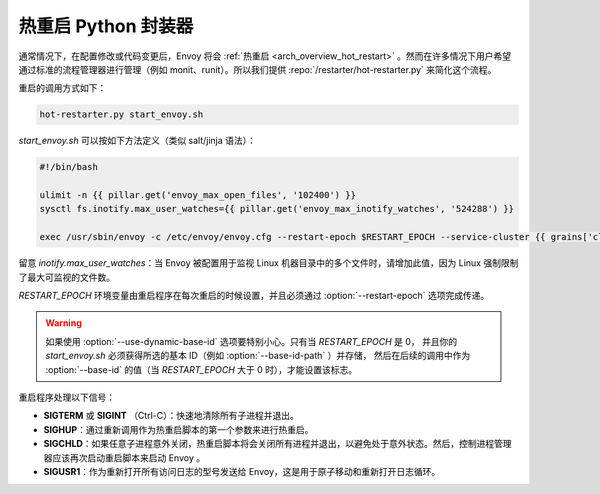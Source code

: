 .. _operations_hot_restarter:

热重启 Python 封装器
==========================

通常情况下，在配置修改或代码变更后，Envoy 将会 :ref:`热重启 <arch_overview_hot_restart>` 。然而在许多情况下用户希望通过标准的流程管理器进行管理（例如 monit、runit）。所以我们提供 :repo:`/restarter/hot-restarter.py` 来简化这个流程。

重启的调用方式如下：

.. code-block:: console

  hot-restarter.py start_envoy.sh

`start_envoy.sh` 可以按如下方法定义（类似 salt/jinja 语法）：

.. code-block:: jinja

  #!/bin/bash

  ulimit -n {{ pillar.get('envoy_max_open_files', '102400') }}
  sysctl fs.inotify.max_user_watches={{ pillar.get('envoy_max_inotify_watches', '524288') }}

  exec /usr/sbin/envoy -c /etc/envoy/envoy.cfg --restart-epoch $RESTART_EPOCH --service-cluster {{ grains['cluster_name'] }} --service-node {{ grains['service_node'] }} --service-zone {{ grains.get('ec2_availability-zone', 'unknown') }}

留意 `inotify.max_user_watches`：当 Envoy 被配置用于监视 Linux 机器目录中的多个文件时，请增加此值，因为 Linux 强制限制了最大可监视的文件数。

*RESTART_EPOCH* 环境变量由重启程序在每次重启的时候设置，并且必须通过 :option:`--restart-epoch` 选项完成传递。

.. warning::

   如果使用 :option:`--use-dynamic-base-id` 选项要特别小心。只有当 *RESTART_EPOCH* 是 0，
   并且你的 *start_envoy.sh* 必须获得所选的基本 ID（例如 :option:`--base-id-path` ）并存储，
   然后在后续的调用中作为 :option:`--base-id` 的值（当 *RESTART_EPOCH* 大于 0 时），才能设置该标志。


重启程序处理以下信号：

* **SIGTERM** 或 **SIGINT** （Ctrl-C）：快速地清除所有子进程并退出。
* **SIGHUP**：通过重新调用作为热重启脚本的第一个参数来进行热重启。
* **SIGCHLD**：如果任意子进程意外关闭，热重启脚本将会关闭所有进程并退出，以避免处于意外状态。然后，控制进程管理器应该再次启动重启脚本来启动 Envoy 。
* **SIGUSR1**：作为重新打开所有访问日志的型号发送给 Envoy，这是用于原子移动和重新打开日志循环。
